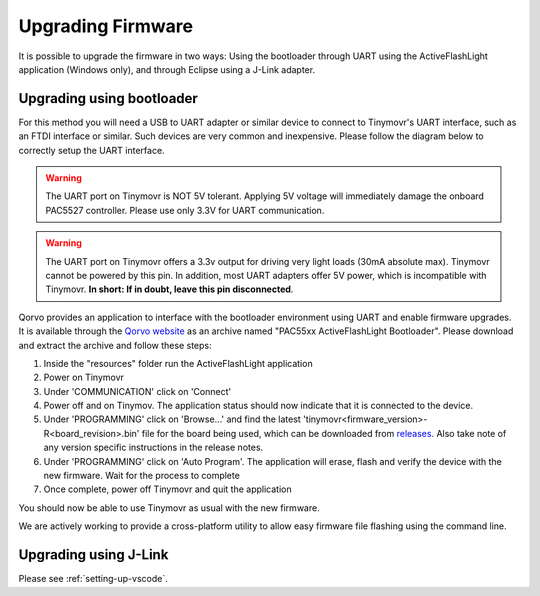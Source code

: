 Upgrading Firmware
##################

It is possible to upgrade the firmware in two ways: Using the bootloader through UART using the ActiveFlashLight application (Windows only), and through Eclipse using a J-Link adapter.


Upgrading using bootloader
==========================

For this method you will need a USB to UART adapter or similar device to connect to Tinymovr's UART interface, such as an FTDI interface or similar. Such devices are very common and inexpensive. Please follow the diagram below to correctly setup the UART interface.


.. warning::
   The UART port on Tinymovr is NOT 5V tolerant. Applying 5V voltage will immediately damage the onboard PAC5527 controller. Please use only 3.3V for UART communication.

.. warning::
   The UART port on Tinymovr offers a 3.3v output for driving very light loads (30mA absolute max). Tinymovr cannot be powered by this pin. In addition, most UART adapters offer 5V power, which is incompatible with Tinymovr. **In short: If in doubt, leave this pin disconnected**.

.. image:: connectors_r5.png
  :width: 800
  :alt: Tinymovr R5 connectors and pinouts

.. image:: connectors_m5.png
  :width: 800
  :alt: Tinymovr M5 connectors and pinouts

.. image:: connectors.png
   :width: 800
   :alt: Tinymovr R3.x connectors and pinouts

Qorvo provides an application to interface with the bootloader environment using UART and enable firmware upgrades. It is available through the `Qorvo website <https://www.qorvo.com/products/p/PAC5527#evaluation-tools>`_ as an archive named "PAC55xx ActiveFlashLight Bootloader". Please download and extract the archive and follow these steps:

1. Inside the "resources" folder run the ActiveFlashLight application
2. Power on Tinymovr
3. Under 'COMMUNICATION' click on 'Connect'
4. Power off and on Tinymov. The application status should now indicate that it is connected to the device. 
5. Under 'PROGRAMMING' click on 'Browse...' and find the latest 'tinymovr<firmware_version>-R<board_revision>.bin' file for the board being used, which can be downloaded from `releases <https://github.com/tinymovr/Tinymovr/releases>`_. Also take note of any version specific instructions in the release notes.
6. Under 'PROGRAMMING' click on 'Auto Program'. The application will erase, flash and verify the device with the new firmware. Wait for the process to complete
7. Once complete, power off Tinymovr and quit the application

You should now be able to use Tinymovr as usual with the new firmware.

We are actively working to provide a cross-platform utility to allow easy firmware file flashing using the command line.


Upgrading using J-Link
======================

Please see :ref:`setting-up-vscode`.

